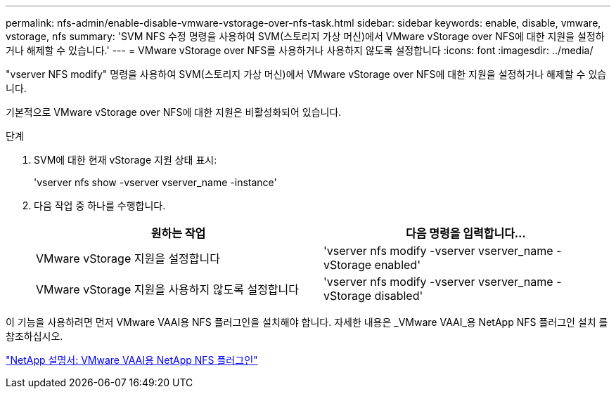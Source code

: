---
permalink: nfs-admin/enable-disable-vmware-vstorage-over-nfs-task.html 
sidebar: sidebar 
keywords: enable, disable, vmware, vstorage, nfs 
summary: 'SVM NFS 수정 명령을 사용하여 SVM(스토리지 가상 머신)에서 VMware vStorage over NFS에 대한 지원을 설정하거나 해제할 수 있습니다.' 
---
= VMware vStorage over NFS를 사용하거나 사용하지 않도록 설정합니다
:icons: font
:imagesdir: ../media/


[role="lead"]
"vserver NFS modify" 명령을 사용하여 SVM(스토리지 가상 머신)에서 VMware vStorage over NFS에 대한 지원을 설정하거나 해제할 수 있습니다.

기본적으로 VMware vStorage over NFS에 대한 지원은 비활성화되어 있습니다.

.단계
. SVM에 대한 현재 vStorage 지원 상태 표시:
+
'vserver nfs show -vserver vserver_name -instance'

. 다음 작업 중 하나를 수행합니다.
+
[cols="2*"]
|===
| 원하는 작업 | 다음 명령을 입력합니다... 


 a| 
VMware vStorage 지원을 설정합니다
 a| 
'vserver nfs modify -vserver vserver_name -vStorage enabled'



 a| 
VMware vStorage 지원을 사용하지 않도록 설정합니다
 a| 
'vserver nfs modify -vserver vserver_name -vStorage disabled'

|===


이 기능을 사용하려면 먼저 VMware VAAI용 NFS 플러그인을 설치해야 합니다. 자세한 내용은 _VMware VAAI_용 NetApp NFS 플러그인 설치 를 참조하십시오.

http://mysupport.netapp.com/documentation/productlibrary/index.html?productID=61278["NetApp 설명서: VMware VAAI용 NetApp NFS 플러그인"]
